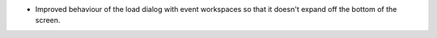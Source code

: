 - Improved behaviour of the load dialog with event workspaces so that it doesn't expand off the bottom of the screen.